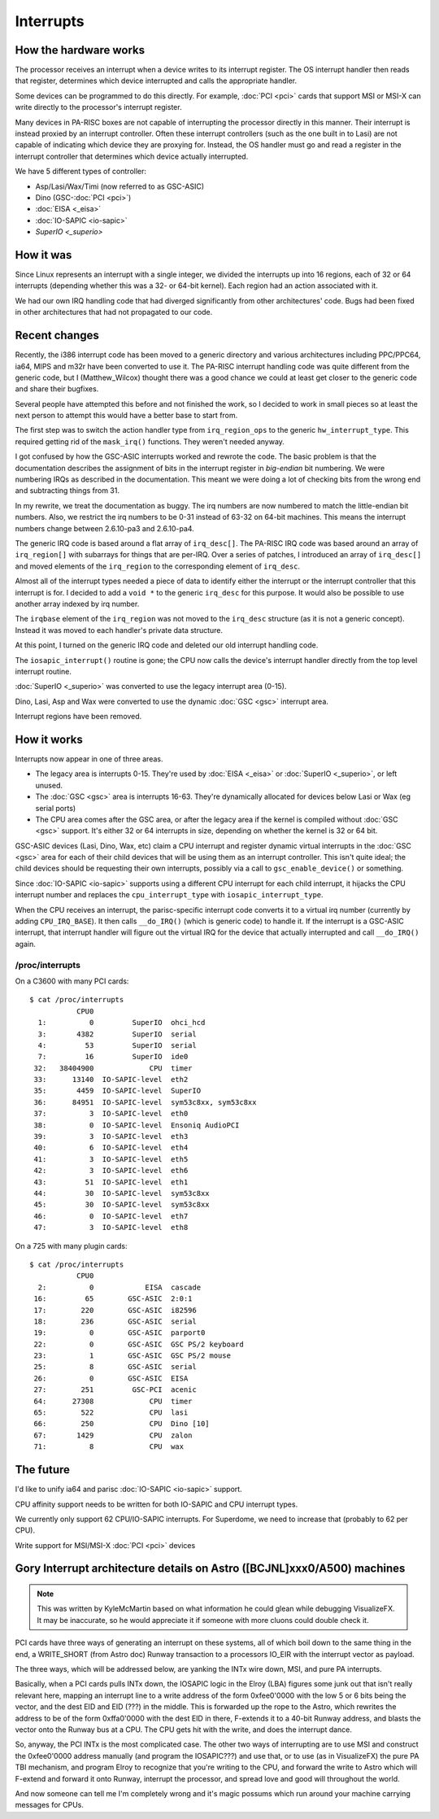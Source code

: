 Interrupts
==========

How the hardware works
----------------------

The processor receives an interrupt when a device writes to its
interrupt register. The OS interrupt handler then reads that register,
determines which device interrupted and calls the appropriate handler.

Some devices can be programmed to do this directly. For example,
:doc:`PCI <pci>` cards that support MSI or MSI-X can write directly to
the processor's interrupt register.

Many devices in PA-RISC boxes are not capable of interrupting the
processor directly in this manner. Their interrupt is instead proxied by
an interrupt controller. Often these interrupt controllers (such as the
one built in to Lasi) are not capable of indicating which device they
are proxying for. Instead, the OS handler must go and read a register in
the interrupt controller that determines which device actually
interrupted.

We have 5 different types of controller:

- Asp/Lasi/Wax/Timi (now referred to as GSC-ASIC)
- Dino (GSC-:doc:`PCI <pci>`)
- :doc:`EISA <_eisa>`
- :doc:`IO-SAPIC <io-sapic>`
- `SuperIO <_superio>`

How it was
----------

Since Linux represents an interrupt with a single integer, we divided
the interrupts up into 16 regions, each of 32 or 64 interrupts
(depending whether this was a 32- or 64-bit kernel). Each region had an
action associated with it.

We had our own IRQ handling code that had diverged significantly from
other architectures' code. Bugs had been fixed in other architectures
that had not propagated to our code.

Recent changes
--------------

Recently, the i386 interrupt code has been moved to a generic directory
and various architectures including PPC/PPC64, ia64, MIPS and m32r have
been converted to use it. The PA-RISC interrupt handling code was quite
different from the generic code, but I (Matthew_Wilcox) thought there
was a good chance we could at least get closer to the generic code and
share their bugfixes.

Several people have attempted this before and not finished the work, so
I decided to work in small pieces so at least the next person to attempt
this would have a better base to start from.

The first step was to switch the action handler type from
``irq_region_ops`` to the generic ``hw_interrupt_type``. This required
getting rid of the ``mask_irq()`` functions. They weren't needed anyway.

I got confused by how the GSC-ASIC interrupts worked and rewrote the
code. The basic problem is that the documentation describes the
assignment of bits in the interrupt register in *big-endian* bit
numbering. We were numbering IRQs as described in the documentation.
This meant we were doing a lot of checking bits from the wrong end and
subtracting things from 31.

In my rewrite, we treat the documentation as buggy. The irq numbers are
now numbered to match the little-endian bit numbers. Also, we restrict
the irq numbers to be 0-31 instead of 63-32 on 64-bit machines. This
means the interrupt numbers change between 2.6.10-pa3 and 2.6.10-pa4.

The generic IRQ code is based around a flat array of ``irq_desc[]``. The
PA-RISC IRQ code was based around an array of ``irq_region[]`` with
subarrays for things that are per-IRQ. Over a series of patches, I
introduced an array of ``irq_desc[]`` and moved elements of the
``irq_region`` to the corresponding element of ``irq_desc``.

Almost all of the interrupt types needed a piece of data to identify
either the interrupt or the interrupt controller that this interrupt is
for. I decided to add a ``void *`` to the generic ``irq_desc`` for this
purpose. It would also be possible to use another array indexed by irq
number.

The ``irqbase`` element of the ``irq_region`` was not moved to the
``irq_desc`` structure (as it is not a generic concept). Instead it was
moved to each handler's private data structure.

At this point, I turned on the generic IRQ code and deleted our old
interrupt handling code.

The ``iosapic_interrupt()`` routine is gone; the CPU now calls the
device's interrupt handler directly from the top level interrupt
routine.

:doc:`SuperIO <_superio>` was converted to use the legacy interrupt area
(0-15).

Dino, Lasi, Asp and Wax were converted to use the dynamic :doc:`GSC <gsc>`
interrupt area.

Interrupt regions have been removed.

How it works
------------

Interrupts now appear in one of three areas.

- The legacy area is interrupts 0-15. They're used by :doc:`EISA <_eisa>` or
  :doc:`SuperIO <_superio>`, or left unused.

- The :doc:`GSC <gsc>` area is interrupts 16-63. They're dynamically
  allocated for devices below Lasi or Wax (eg serial ports)

- The CPU area comes after the GSC area, or after the legacy area if the
  kernel is compiled without :doc:`GSC <gsc>` support. It's either 32 or 64
  interrupts in size, depending on whether the kernel is 32 or 64 bit.

GSC-ASIC devices (Lasi, Dino, Wax, etc) claim a CPU interrupt and
register dynamic virtual interrupts in the :doc:`GSC <gsc>` area for
each of their child devices that will be using them as an interrupt
controller. This isn't quite ideal; the child devices should be
requesting their own interrupts, possibly via a call to
``gsc_enable_device()`` or something.

Since :doc:`IO-SAPIC <io-sapic>` supports using a different CPU
interrupt for each child interrupt, it hijacks the CPU interrupt number
and replaces the ``cpu_interrupt_type`` with ``iosapic_interrupt_type``.

When the CPU receives an interrupt, the parisc-specific interrupt code
converts it to a virtual irq number (currently by adding
``CPU_IRQ_BASE``). It then calls ``__do_IRQ()`` (which is generic code)
to handle it. If the interrupt is a GSC-ASIC interrupt, that interrupt
handler will figure out the virtual IRQ for the device that actually
interrupted and call ``__do_IRQ()`` again.

/proc/interrupts
~~~~~~~~~~~~~~~~

On a C3600 with many PCI cards::

    $ cat /proc/interrupts 
               CPU0
      1:          0         SuperIO  ohci_hcd
      3:       4382         SuperIO  serial
      4:         53         SuperIO  serial
      7:         16         SuperIO  ide0
     32:   38404900             CPU  timer
     33:      13140  IO-SAPIC-level  eth2
     35:       4459  IO-SAPIC-level  SuperIO
     36:      84951  IO-SAPIC-level  sym53c8xx, sym53c8xx
     37:          3  IO-SAPIC-level  eth0
     38:          0  IO-SAPIC-level  Ensoniq AudioPCI
     39:          3  IO-SAPIC-level  eth3
     40:          6  IO-SAPIC-level  eth4
     41:          3  IO-SAPIC-level  eth5
     42:          3  IO-SAPIC-level  eth6
     43:         51  IO-SAPIC-level  eth1
     44:         30  IO-SAPIC-level  sym53c8xx
     45:         30  IO-SAPIC-level  sym53c8xx
     46:          0  IO-SAPIC-level  eth7
     47:          3  IO-SAPIC-level  eth8
     

On a 725 with many plugin cards::

    $ cat /proc/interrupts 
               CPU0
      2:          0            EISA  cascade
     16:         65        GSC-ASIC  2:0:1
     17:        220        GSC-ASIC  i82596
     18:        236        GSC-ASIC  serial
     19:          0        GSC-ASIC  parport0
     22:          0        GSC-ASIC  GSC PS/2 keyboard
     23:          1        GSC-ASIC  GSC PS/2 mouse
     25:          8        GSC-ASIC  serial
     26:          0        GSC-ASIC  EISA
     27:        251         GSC-PCI  acenic
     64:      27308             CPU  timer
     65:        522             CPU  lasi
     66:        250             CPU  Dino [10]
     67:       1429             CPU  zalon
     71:          8             CPU  wax
     

The future
----------

I'd like to unify ia64 and parisc :doc:`IO-SAPIC <io-sapic>` support.

CPU affinity support needs to be written for both IO-SAPIC and CPU
interrupt types.

We currently only support 62 CPU/IO-SAPIC interrupts. For Superdome, we
need to increase that (probably to 62 per CPU).

Write support for MSI/MSI-X :doc:`PCI <pci>` devices

Gory Interrupt architecture details on Astro ([BCJNL]xxx0/A500) machines
------------------------------------------------------------------------

.. note::

   This was written by KyleMcMartin based on what information he could
   glean while debugging VisualizeFX. It may be inaccurate, so he would
   appreciate it if someone with more cluons could double check it.

PCI cards have three ways of generating an interrupt on these systems,
all of which boil down to the same thing in the end, a WRITE_SHORT (from
Astro doc) Runway transaction to a processors IO_EIR with the interrupt
vector as payload.

The three ways, which will be addressed below, are yanking the INTx wire
down, MSI, and pure PA interrupts.

Basically, when a PCI cards pulls INTx down, the IOSAPIC logic in the
Elroy (LBA) figures some junk out that isn't really relevant here,
mapping an interrupt line to a write address of the form 0xfee0'0000
with the low 5 or 6 bits being the vector, and the dest EID and EID
(???) in the middle. This is forwarded up the rope to the Astro, which
rewrites the address to be of the form 0xffa0'0000 with the dest EID in
there, F-extends it to a 40-bit Runway address, and blasts the vector
onto the Runway bus at a CPU. The CPU gets hit with the write, and does
the interrupt dance.

So, anyway, the PCI INTx is the most complicated case. The other two
ways of interrupting are to use MSI and construct the 0xfee0'0000
address manually (and program the IOSAPIC???) and use that, or to use
(as in VisualizeFX) the pure PA TBI mechanism, and program Elroy to
recognize that you're writing to the CPU, and forward the write to Astro
which will F-extend and forward it onto Runway, interrupt the processor,
and spread love and good will throughout the world.

And now someone can tell me I'm completely wrong and it's magic possums
which run around your machine carrying messages for CPUs.

